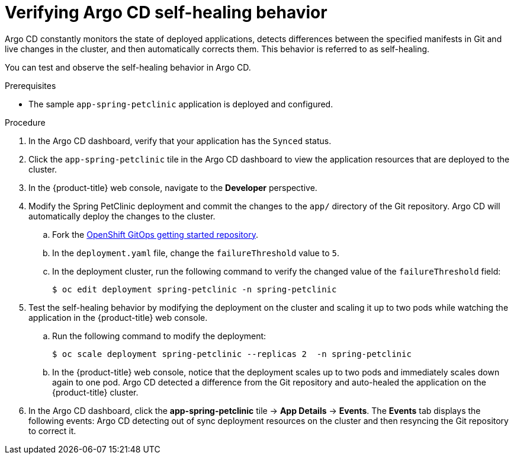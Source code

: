 // Module is included in the following assemblies:
//
// * deploying-a-spring-boot-application-with-argo-cd

[id="verifying-argo-cd-self-healing-behavior_{context}"]
= Verifying Argo CD self-healing behavior

Argo CD constantly monitors the state of deployed applications, detects differences between the specified manifests in Git and live changes in the cluster, and then automatically corrects them. This behavior is referred to as self-healing.

You can test and observe the self-healing behavior in Argo CD.

.Prerequisites

* The sample `app-spring-petclinic` application is deployed and configured.

.Procedure

. In the Argo CD dashboard, verify that your application has the `Synced` status.

. Click the `app-spring-petclinic` tile in the Argo CD dashboard to view the application resources that are deployed to the cluster.

. In the {product-title} web console, navigate to the *Developer* perspective.

. Modify the Spring PetClinic deployment and commit the changes to the `app/` directory of the Git repository. Argo CD will automatically deploy the changes to the cluster.

.. Fork the link:https://github.com/redhat-developer/openshift-gitops-getting-started[OpenShift GitOps getting started repository].

.. In the `deployment.yaml` file, change the `failureThreshold` value to `5`.

.. In the deployment cluster, run the following command to verify the changed value of the `failureThreshold` field:
+
[source,terminal]
----
$ oc edit deployment spring-petclinic -n spring-petclinic
----

. Test the self-healing behavior by modifying the deployment on the cluster and scaling it up to two pods while watching the application in the {product-title} web console.
+
.. Run the following command to modify the deployment:
+
[source,terminal]
----
$ oc scale deployment spring-petclinic --replicas 2  -n spring-petclinic
----
.. In the {product-title} web console, notice that the deployment scales up to two pods and immediately scales down again to one pod. Argo CD detected a difference from the Git repository and auto-healed the application on the {product-title} cluster.

. In the Argo CD dashboard, click the *app-spring-petclinic* tile → *App Details* → *Events*. The *Events* tab displays the following events: Argo CD detecting out of sync deployment resources on the cluster and then resyncing the Git repository to correct it.
